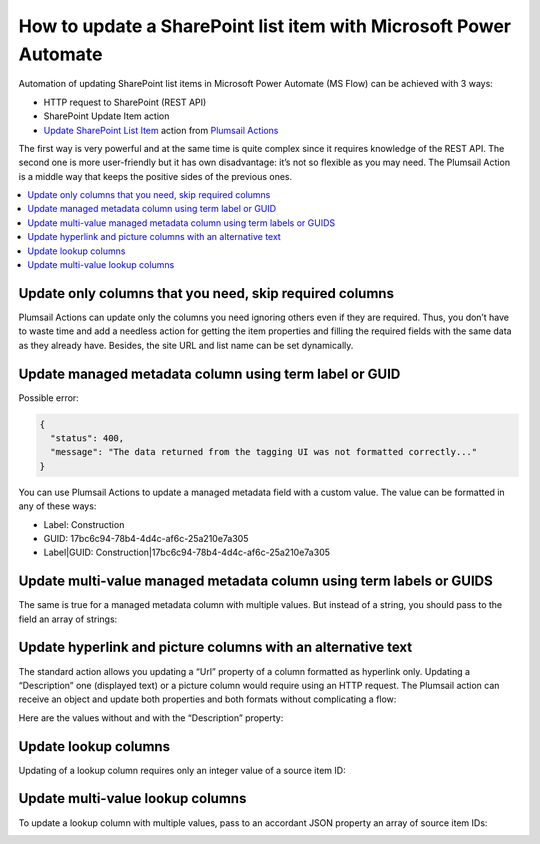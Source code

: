 How to update a SharePoint list item with Microsoft Power Automate
==================================================================

Automation of updating SharePoint list items in Microsoft Power Automate (MS Flow) can be achieved with 3 ways:

* HTTP request to SharePoint (REST API)
* SharePoint Update Item action
* `Update SharePoint List Item`_ action from `Plumsail Actions`_

The first way is very powerful and at the same time is quite complex since it requires knowledge of the REST API.
The second one is more user-friendly but it has own disadvantage: it’s not so flexible as you may need.
The Plumsail Action is a middle way that keeps the positive sides of the previous ones.

.. contents:: 
   :local:
   :depth: 1

Update only columns that you need, skip required columns
++++++++++++++++++++++++++++++++++++++++++++++++++++++++

Plumsail Actions can update only the columns you need ignoring others even if they are required.
Thus, you don’t have to waste time and add a needless action for getting the item properties and filling the required fields with the same data as they already have.
Besides, the site URL and list name can be set dynamically.

|Compare|

Update managed metadata column using term label or GUID
+++++++++++++++++++++++++++++++++++++++++++++++++++++++

Possible error:

.. code::

  {
    "status": 400,
    "message": "The data returned from the tagging UI was not formatted correctly..."
  }

You can use Plumsail Actions to update a managed metadata field with a custom value.
The value can be formatted in any of these ways:

* Label: Construction
* GUID: 17bc6c94-78b4-4d4c-af6c-25a210e7a305
* Label|GUID: Construction|17bc6c94-78b4-4d4c-af6c-25a210e7a305

|Term|

Update multi-value managed metadata column using term labels or GUIDS
+++++++++++++++++++++++++++++++++++++++++++++++++++++++++++++++++++++

The same is true for a managed metadata column with multiple values.
But instead of a string, you should pass to the field an array of strings:

|MultipleTerms|

Update hyperlink and picture columns with an alternative text
+++++++++++++++++++++++++++++++++++++++++++++++++++++++++++++

The standard action allows you updating a “Url” property of a column formatted as hyperlink only.
Updating a “Description” one (displayed text) or a picture column would require using an HTTP request.
The Plumsail action can receive an object and update both properties and both formats without complicating a flow:

|Link|

Here are the values without and with the “Description” property:

|DemoLink|

Update lookup columns
+++++++++++++++++++++

Updating of a lookup column requires only an integer value of a source item ID:

|Lookup|

Update multi-value lookup columns
+++++++++++++++++++++++++++++++++

To update a lookup column with multiple values, pass to an accordant JSON property an array of source item IDs:

|MultipleLookup|

.. _Update SharePoint List Item: ../../actions/sharepoint-processing.html#update-sharepoint-list-item

.. _Plumsail Actions: https://plumsail.com/actions

.. |Compare| image:: ../../../_static/img/flow/how-tos/sharepoint/SPList_UpdateItem_Compare.png
   :alt: Skipping required columns

.. |DemoLink| image:: ../../../_static/img/flow/how-tos/sharepoint/SPList_UpdateItem_DemoLink.png
   :alt: An updated hyperlink column on a list

.. |Link| image:: ../../../_static/img/flow/how-tos/sharepoint/SPList_UpdateItem_Link.png
   :alt: Updating a hyperlink column

.. |MultipleTerms| image:: ../../../_static/img/flow/how-tos/sharepoint/SPList_UpdateItem_MultipleTerms.png
   :alt: Updating a managed metadata column with multiple values

.. |Term| image:: ../../../_static/img/flow/how-tos/sharepoint/SPList_UpdateItem_Term.png
   :alt: Updating a managed metadata column

.. |Lookup| image:: ../../../_static/img/flow/how-tos/sharepoint/SPList_UpdateItem_Lookup.png
   :alt: Updating a managed metadata column

.. |MultipleLookup| image:: ../../../_static/img/flow/how-tos/sharepoint/SPList_UpdateItem_MultipleLookup.png
   :alt: Updating a managed metadata column
